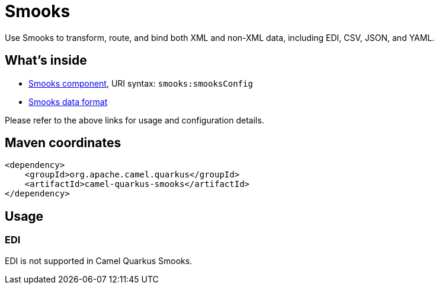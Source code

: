 // Do not edit directly!
// This file was generated by camel-quarkus-maven-plugin:update-extension-doc-page
[id="extensions-smooks"]
= Smooks
:linkattrs:
:cq-artifact-id: camel-quarkus-smooks
:cq-native-supported: false
:cq-status: Preview
:cq-status-deprecation: Preview
:cq-description: Use Smooks to transform, route, and bind both XML and non-XML data, including EDI, CSV, JSON, and YAML.
:cq-deprecated: false
:cq-jvm-since: 3.18.0
:cq-native-since: n/a

ifeval::[{doc-show-badges} == true]
[.badges]
[.badge-key]##JVM since##[.badge-supported]##3.18.0## [.badge-key]##Native##[.badge-unsupported]##unsupported##
endif::[]

Use Smooks to transform, route, and bind both XML and non-XML data, including EDI, CSV, JSON, and YAML.

[id="extensions-smooks-whats-inside"]
== What's inside

* xref:{cq-camel-components}::smooks-component.adoc[Smooks component], URI syntax: `smooks:smooksConfig`
* xref:{cq-camel-components}:dataformats:smooks-dataformat.adoc[Smooks data format]

Please refer to the above links for usage and configuration details.

[id="extensions-smooks-maven-coordinates"]
== Maven coordinates

[source,xml]
----
<dependency>
    <groupId>org.apache.camel.quarkus</groupId>
    <artifactId>camel-quarkus-smooks</artifactId>
</dependency>
----
ifeval::[{doc-show-user-guide-link} == true]
Check the xref:user-guide/index.adoc[User guide] for more information about writing Camel Quarkus applications.
endif::[]

[id="extensions-smooks-usage"]
== Usage
[id="extensions-smooks-usage-edi"]
=== EDI
EDI is not supported in Camel Quarkus Smooks.

